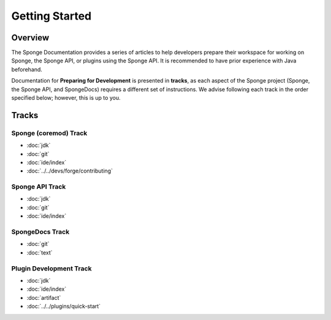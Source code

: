 ===============
Getting Started
===============

Overview
========

The Sponge Documentation provides a series of articles to help developers prepare their workspace for working on Sponge, the Sponge API, or plugins using the Sponge API. It is recommended to have prior experience with Java beforehand.

Documentation for **Preparing for Development** is presented in **tracks**, as each aspect of the Sponge project (Sponge, the Sponge API, and SpongeDocs) requires a different set of instructions. We advise following each track in the order specified below; however, this is up to you.

Tracks
======

Sponge (coremod) Track
~~~~~~~~~~~~~~~~~~~~~~

* :doc:`jdk`
* :doc:`git`
* :doc:`ide/index`
* :doc:`../../devs/forge/contributing`

Sponge API Track
~~~~~~~~~~~~~~~~

* :doc:`jdk`
* :doc:`git`
* :doc:`ide/index`

SpongeDocs Track
~~~~~~~~~~~~~~~~

* :doc:`git`
* :doc:`text`

Plugin Development Track
~~~~~~~~~~~~~~~~~~~~~~~~

* :doc:`jdk`
* :doc:`ide/index`
* :doc:`artifact`
* :doc:`../../plugins/quick-start`
